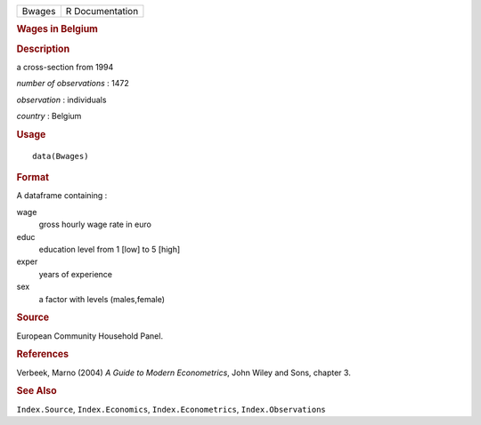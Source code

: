 .. container::

   .. container::

      ====== ===============
      Bwages R Documentation
      ====== ===============

      .. rubric:: Wages in Belgium
         :name: wages-in-belgium

      .. rubric:: Description
         :name: description

      a cross-section from 1994

      *number of observations* : 1472

      *observation* : individuals

      *country* : Belgium

      .. rubric:: Usage
         :name: usage

      ::

         data(Bwages)

      .. rubric:: Format
         :name: format

      A dataframe containing :

      wage
         gross hourly wage rate in euro

      educ
         education level from 1 [low] to 5 [high]

      exper
         years of experience

      sex
         a factor with levels (males,female)

      .. rubric:: Source
         :name: source

      European Community Household Panel.

      .. rubric:: References
         :name: references

      Verbeek, Marno (2004) *A Guide to Modern Econometrics*, John Wiley
      and Sons, chapter 3.

      .. rubric:: See Also
         :name: see-also

      ``Index.Source``, ``Index.Economics``, ``Index.Econometrics``,
      ``Index.Observations``
